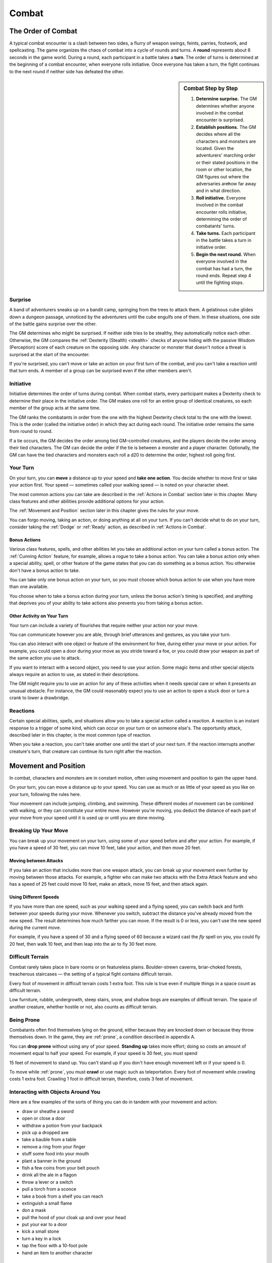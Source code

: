 .. -*- mode: rst; coding: utf-8 -*-

======
Combat
======

.. https://stackoverflow.com/questions/11984652/bold-italic-in-restructuredtext

.. raw:: html

   <style type="text/css">
     span.bolditalic {
       font-weight: bold;
       font-style: italic;
     }
   </style>

.. role:: bi
   :class: bolditalic


The Order of Combat
===================

.. index:: ! round, ! turn, initiative
   double: combat; order

A typical combat encounter is a clash between two sides, a flurry of
weapon swings, feints, parries, footwork, and spellcasting. The game
organizes the chaos of combat into a cycle of rounds and turns. A
**round** represents about 6 seconds in the game world. During a round,
each participant in a battle takes a **turn**. The order of turns is
determined at the beginning of a combat encounter, when everyone rolls
initiative. Once everyone has taken a turn, the fight continues to the
next round if neither side has defeated the other.


.. sidebar:: Combat Step by Step

  1. **Determine surprise.** The GM determines whether anyone involved in
     the combat encounter is surprised.

  2. **Establish positions.** The GM decides where all the characters and
     monsters are located. Given the adventurers' marching order or their
     stated positions in the room or other location, the GM figures out
     where the adversaries are̶how far away and in what direction.

  3. **Roll initiative.** Everyone involved in the combat encounter rolls
     initiative, determining the order of combatants' turns.

  4. **Take turns.** Each participant in the battle takes a turn in
     initiative order.

  5. **Begin the next round.** When everyone involved in the combat has
     had a turn, the round ends. Repeat step 4 until the fighting stops.


Surprise
--------

A band of adventurers sneaks up on a bandit camp, springing from the
trees to attack them. A gelatinous cube glides down a dungeon passage,
unnoticed by the adventurers until the cube engulfs one of them. In
these situations, one side of the battle gains surprise over the other.

.. index:: ! surprise

The GM determines who might be surprised. If neither side tries to be
stealthy, they automatically notice each other. Otherwise, the GM
compares the :ref:`Dexterity (Stealth) <stealth>` checks of anyone hiding with the
passive Wisdom (Perception) score of each creature on the opposing side.
Any character or monster that doesn't notice a threat is surprised at
the start of the encounter.

If you're surprised, you can't move or take an action on your first turn
of the combat, and you can't take a reaction until that turn ends. A
member of a group can be surprised even if the other members aren't.


Initiative
----------

.. index:: ! initiative

Initiative determines the order of turns during combat. When combat
starts, every participant makes a Dexterity check to determine their
place in the initiative order. The GM makes one roll for an entire group
of identical creatures, so each member of the group acts at the same
time.

The GM ranks the combatants in order from the one with the highest
Dexterity check total to the one with the lowest. This is the order
(called the initiative order) in which they act during each round. The
initiative order remains the same from round to round.

If a tie occurs, the GM decides the order among tied GM-controlled
creatures, and the players decide the order among their tied characters.
The GM can decide the order if the tie is between a monster and a player
character. Optionally, the GM can have the tied characters and monsters
each roll a d20 to determine the order, highest roll going first.


Your Turn
---------

.. index:: ! turn
   double: combat; turn

On your turn, you can **move** a distance up to your speed and **take
one action**. You decide whether to move first or take your action
first. Your speed — sometimes called your walking speed — is noted on your
character sheet.

The most common actions you can take are described in the
:ref:`Actions in Combat` section later in this chapter. Many class
features and other abilities provide additional options for your
action.

The :ref:`Movement and Position` section later in this chapter gives the
rules for your move.

You can forgo moving, taking an action, or doing anything at all on your
turn. If you can't decide what to do on your turn, consider taking the
:ref:`Dodge` or :ref:`Ready` action, as described in :ref:`Actions in Combat`.


Bonus Actions
~~~~~~~~~~~~~

.. index:: ! bonus action
   triple: combat; bonus; action

Various class features, spells, and other abilities let you take an
additional action on your turn called a bonus action. The :ref:`Cunning Action`
feature, for example, allows a rogue to take a bonus action. You can
take a bonus action only when a special ability, spell, or other feature
of the game states that you can do something as a bonus action. You
otherwise don't have a bonus action to take.

You can take only one bonus action on your turn, so you must choose
which bonus action to use when you have more than one available.

You choose when to take a bonus action during your turn, unless the
bonus action's timing is specified, and anything that deprives you of
your ability to take actions also prevents you from taking a bonus
action.


Other Activity on Your Turn
~~~~~~~~~~~~~~~~~~~~~~~~~~~

Your turn can include a variety of flourishes that require neither your
action nor your move.

.. index::
   double: combat; communication
   double: combat; gestures

You can communicate however you are able, through brief utterances and
gestures, as you take your turn.

.. index::
   triple: combat; objects; interaction

You can also interact with one object or feature of the environment for
free, during either your move or your action. For example, you could
open a door during your move as you stride toward a foe, or you could
draw your weapon as part of the same action you use to attack.

If you want to interact with a second object, you need to use your
action. Some magic items and other special objects always require an
action to use, as stated in their descriptions.

The GM might require you to use an action for any of these activities
when it needs special care or when it presents an unusual obstacle. For
instance, the GM could reasonably expect you to use an action to open a
stuck door or turn a crank to lower a drawbridge.


Reactions
---------

.. index:: ! reaction

Certain special abilities, spells, and situations allow you to take a
special action called a reaction. A reaction is an instant response to a
trigger of some kind, which can occur on your turn or on someone else's.
The opportunity attack, described later in this chapter, is the most
common type of reaction.

When you take a reaction, you can't take another one until the start of
your next turn. If the reaction interrupts another creature's turn, that
creature can continue its turn right after the reaction.


.. _Movement and Position:

Movement and Position
=====================

.. index:: ! movement, ! position
   double: combat; movement
   double: combat; position

In combat, characters and monsters are in constant motion, often using
movement and position to gain the upper hand.

On your turn, you can move a distance up to your speed. You can use as
much or as little of your speed as you like on your turn, following the
rules here.

.. index::
   double: combat; jumping
   double: combat; climing
   double: combat; swimming

Your movement can include jumping, climbing, and swimming. These
different modes of movement can be combined with walking, or they can
constitute your entire move. However you're moving, you deduct the
distance of each part of your move from your speed until it is used up
or until you are done moving.


Breaking Up Your Move
---------------------

.. index::
   triple: combat; movement; split
   triple: combat; movement; partial

You can break up your movement on your turn, using some of your speed
before and after your action. For example, if you have a speed of 30
feet, you can move 10 feet, take your action, and then move 20 feet.


Moving between Attacks
~~~~~~~~~~~~~~~~~~~~~~

.. index::
   triple: combat; movement; between attacks

If you take an action that includes more than one weapon attack, you can
break up your movement even further by moving between those attacks. For
example, a fighter who can make two attacks with the Extra Attack
feature and who has a speed of 25 feet could move 10 feet, make an
attack, move 15 feet, and then attack again.


Using Different Speeds
~~~~~~~~~~~~~~~~~~~~~~

.. index::
   triple: combat; movement; speeds

If you have more than one speed, such as your walking speed and a flying
speed, you can switch back and forth between your speeds during your
move. Whenever you switch, subtract the distance you've already moved
from the new speed. The result determines how much farther you can move.
If the result is 0 or less, you can't use the new speed during the
current move.

For example, if you have a speed of 30 and a flying speed of 60 because
a wizard cast the *fly* spell on you, you could fly 20 feet, then walk
10 feet, and then leap into the air to fly 30 feet more.


Difficult Terrain
-----------------

.. index::
   triple: combat; terrain; difficulty

Combat rarely takes place in bare rooms or on featureless plains.
Boulder-strewn caverns, briar-choked forests, treacherous staircases — the
setting of a typical fight contains difficult terrain.

Every foot of movement in difficult terrain costs 1 extra foot. This
rule is true even if multiple things in a space count as difficult
terrain.

Low furniture, rubble, undergrowth, steep stairs, snow, and shallow bogs
are examples of difficult terrain. The space of another creature,
whether hostile or not, also counts as difficult terrain.


Being Prone
-----------

.. index:: ! prone

Combatants often find themselves lying on the ground, either because
they are knocked down or because they throw themselves down. In the
game, they are :ref:`prone`, a condition described in appendix A.

.. index:: standing up

You can **drop prone** without using any of your speed. **Standing up**
takes more effort; doing so costs an amount of movement equal to half
your speed. For example, if your speed is 30 feet, you must spend

15 feet of movement to stand up. You can't stand up if you don't have
enough movement left or if your speed is 0.

.. index:: crawling

To move while :ref:`prone`, you must **crawl** or use magic such as
teleportation. Every foot of movement while crawling costs 1 extra foot.
Crawling 1 foot in difficult terrain, therefore, costs 3 feet of
movement.


Interacting with Objects Around You
-----------------------------------

.. index:: ! combat interaction
   triple: combat; objects; interaction

Here are a few examples of the sorts of thing you can do in tandem with
your movement and action:

-  draw or sheathe a sword

-  open or close a door

-  withdraw a potion from your backpack

-  pick up a dropped axe

-  take a bauble from a table

-  remove a ring from your finger

-  stuff some food into your mouth

-  plant a banner in the ground

-  fish a few coins from your belt pouch

-  drink all the ale in a flagon

-  throw a lever or a switch

-  pull a torch from a sconce

-  take a book from a shelf you can reach

-  extinguish a small flame

-  don a mask

-  pull the hood of your cloak up and over your head

-  put your ear to a door

-  kick a small stone

-  turn a key in a lock

-  tap the floor with a 10-foot pole

-  hand an item to another character


Moving Around Other Creatures
-----------------------------

.. index::
   triple: movement; creature; space

You can move through a nonhostile creature's space. In contrast, you can
move through a hostile creature's space only if the creature is at least
two sizes larger or smaller than you. Remember that another creature's
space is difficult terrain for you.

Whether a creature is a friend or an enemy, you can't willingly end your
move in its space.

If you leave a hostile creature's reach during your move, you provoke an
opportunity attack, as explained later in the chapter.


Flying Movement
---------------

.. index:: ! flying
   double: movement; flying

Flying creatures enjoy many benefits of mobility, but they must also
deal with the danger of falling. If a flying creature is knocked :ref:`prone`,
has its speed reduced to 0, or is otherwise deprived of the ability to
move, the creature falls, unless it has the ability to hover or it is
being held aloft by magic, such as by the *fly* spell.


Creature Size
-------------

.. index::
   double: creature; size

Each creature takes up a different amount of space. The Size Categories
table shows how much space a creature of a particular size controls in
combat. Objects sometimes use the same size categories.

.. table:: Combat: Creature Size Categories

  +--------------+--------------------------+
  | Size         | Space                    |
  +==============+==========================+
  | Tiny         | 2½ by 2½ ft.             |
  +--------------+--------------------------+
  | Small        | 5 by 5 ft.               |
  +--------------+--------------------------+
  | Medium       | 5 by 5 ft.               |
  +--------------+--------------------------+
  | Large        | 10 by 10 ft.             |
  +--------------+--------------------------+
  | Huge         | 15 by 15 ft.             |
  +--------------+--------------------------+
  | Gargantuan   | 20 by 20 ft. or larger   |
  +--------------+--------------------------+


Space
~~~~~

.. index::
   triple: creature; space; movement

A creature's space is the area in feet that it effectively controls in
combat, not an expression of its physical dimensions. A typical Medium
creature isn't 5 feet wide, for example, but it does control a space
that wide. If a Medium hobgoblin stands in a 5-foot wide doorway, other
creatures can't get through unless the hobgoblin lets them.

A creature's space also reflects the area it needs to fight effectively.
For that reason, there's a limit to the number of creatures that can
surround another creature in combat. Assuming Medium combatants, eight
creatures can fit in a 5-foot radius around another one.

Because larger creatures take up more space, fewer of them can surround
a creature. If four Large creatures crowd around a Medium or smaller
one, there's little room for anyone else. In contrast, as many as twenty
Medium creatures can surround a Gargantuan one.


Squeezing into a Smaller Space
~~~~~~~~~~~~~~~~~~~~~~~~~~~~~~

.. index:: squeezing
   triple: small; space; movement

A creature can squeeze through a space that is large enough for a
creature one size smaller than it. Thus, a Large creature can squeeze
through a passage that's only 5 feet wide. While squeezing through a
space, a creature must spend 1 extra foot for every foot it moves there,
and it has disadvantage on attack rolls and Dexterity saving throws.
Attack rolls against the creature have advantage while it's in the
smaller space.


.. _Actions in Combat:

Actions in Combat
=================

.. index:: ! actions
   double: combat; action

When you take your action on your turn, you can take one of the actions
presented here, an action you gained from your class or a special
feature, or an action that you improvise. Many monsters have action
options of their own in their stat blocks.

When you describe an action not detailed elsewhere in the rules, the GM
tells you whether that action is possible and what kind of roll you need
to make, if any, to determine success or failure.


Attack
------

.. index:: attack
   triple: attack; combat; action

The most common action to take in combat is the Attack action, whether
you are swinging a sword, firing an arrow from a bow, or brawling with
your fists.

With this action, you make one melee or ranged attack. See the "Making
an Attack" section for the rules that govern attacks.

Certain features, such as the Extra Attack feature of the fighter, allow
you to make more than one attack with this action.


Cast a Spell
------------

.. index:: ! cast
   triple: cast; combat; action

Spellcasters such as wizards and clerics, as well as many monsters, have
access to spells and can use them to great effect in combat. Each spell
has a casting time, which specifies whether the caster must use an
action, a reaction, minutes, or even hours to cast the spell. Casting a
spell is, therefore, not necessarily an action. Most spells do have a
casting time of 1 action, so a spellcaster often uses his or her action
in combat to cast such a spell.


Dash
----

.. index:: ! dash
   triple: dash; combat; action

When you take the Dash action, you gain extra movement for the current
turn. The increase equals your speed, after applying any modifiers. With
a speed of 30 feet, for example, you can move up to 60 feet on your turn
if you dash.

Any increase or decrease to your speed changes this additional movement
by the same amount. If your speed of 30 feet is reduced to 15 feet, for
instance, you can move up to 30 feet this turn if you dash.


.. _Disengage:

Disengage
---------

.. index:: ! disengage
   triple: disengage; combat; action

If you take the Disengage action, your movement doesn't provoke
opportunity attacks for the rest of the turn.


.. _Dodge:

Dodge
-----

.. index:: ! dodge
   triple: dodge; combat; action

When you take the Dodge action, you focus entirely on avoiding attacks.
Until the start of your next turn, any attack roll made against you has
disadvantage if you can see the attacker, and you make Dexterity saving
throws with advantage. You lose this benefit if you are :ref:`incapacitated`
(as explained in appendix A) or if your speed drops to 0.


Help
----

.. index:: ! help
   triple: help; combat; action

You can lend your aid to another creature in the completion of a task.
When you take the Help action, the creature you aid gains advantage on
the next ability check it makes to perform the task you are helping
with, provided that it makes the check before the start of your next
turn.

Alternatively, you can aid a friendly creature in attacking a creature
within 5 feet of you. You feint, distract the target, or in some other
way team up to make your ally's attack more effective. If your ally
attacks the target before your next turn, the first attack roll is made
with advantage.


Hide
----

.. index:: ! hide
   triple: hide; combat; action

When you take the Hide action, you make a :ref:`Dexterity (Stealth) <stealth>` check in
an attempt to hide, following the rules for hiding. If you succeed, you
gain certain benefits, as described in the "Unseen Attackers and
Targets" section later in this chapter.


.. _Ready:

Ready
-----

.. index:: ! ready, hold
   triple: ready; combat; action
   triple: hold; combat; action
   double: combat; waiting

Sometimes you want to get the jump on a foe or wait for a particular
circumstance before you act. To do so, you can take the Ready action on
your turn, which lets you act using your reaction before the start of
your next turn.

First, you decide what perceivable circumstance will trigger your
reaction. Then, you choose the action you will take in response to that
trigger, or you choose to move up to your speed in response to it.
Examples include "If the cultist steps on the trapdoor, I'll pull the
lever that opens it," and "If the goblin steps next to me, I move away."

When the trigger occurs, you can either take your reaction right after
the trigger finishes or ignore the trigger. Remember that you can take
only one reaction per round.

When you ready a spell, you cast it as normal but hold its energy, which
you release with your reaction when the trigger occurs. To be readied, a
spell must have a casting time of 1 action, and holding onto the spell's
magic requires concentration. If your concentration is broken, the spell
dissipates without taking effect. For example, if you are concentrating
on the *web* spell and ready *magic missile*, your *web* spell ends, and
if you take damage before you release *magic missile* with your
reaction, your concentration might be broken.


Search
------

.. index:: ! search
   triple: search; combat; action

When you take the Search action, you devote your attention to finding
something. Depending on the nature of your search, the GM might have you
make a :ref:`Wisdom (Perception) <perception>` check or an Intelligence (Investigation)
check.


Use an Object
-------------

.. index:: ! use
   triple: use; combat; action

You normally interact with an object while doing something else, such as
when you draw a sword as part of an attack. When an object requires your
action for its use, you take the Use an Object action. This action is
also useful when you want to interact with more than one object on your
turn.


Making an Attack
================

.. index:: ! attack

Whether you're striking with a melee weapon, firing a weapon at range,
or making an attack roll as part of a spell, an attack has a simple
structure.

1. **Choose a target**. Pick a target within your attack's range: a
   creature, an object, or a location.

2. **Determine modifiers**. The GM determines whether the target has
   cover and whether you have advantage or disadvantage against the
   target. In addition, spells, special abilities, and other effects can
   apply penalties or bonuses to your attack roll.

3. **Resolve the attack**. You make the attack roll. On a hit, you roll
   damage, unless the particular attack has rules that specify
   otherwise. Some attacks cause special effects in addition to or
   instead of damage.

If there's ever any question whether something you're doing counts as an
attack, the rule is simple: if you're making an attack roll, you're
making an attack.


Attack Rolls
------------

.. index::
   triple: combat; attack; roll

When you make an attack, your attack roll determines whether the attack
hits or misses. To make an attack roll, roll a d20 and add the
appropriate modifiers. If the total of the roll plus modifiers equals or
exceeds the target's Armor Class (AC), the attack hits. The AC of a
character is determined at character creation, whereas the AC of a
monster is in its stat block.


Modifiers to the Roll
~~~~~~~~~~~~~~~~~~~~~

.. index::
   triple: combat; attack; modifiers

When a character makes an attack roll, the two most common modifiers to
the roll are an ability modifier and the character's proficiency bonus.
When a monster makes an attack roll, it uses whatever modifier is
provided in its stat block.

.. index::
   triple: attack; ability; modifier

:bi:`Ability Modifier.` The ability modifier used for a melee weapon
attack is Strength, and the ability modifier used for a ranged weapon
attack is Dexterity. Weapons that have the finesse or thrown property
break this rule.

Some spells also require an attack roll. The ability modifier used for a
spell attack depends on the spellcasting ability of the spellcaster.

.. index::
   triple: attack; proficiency; bonus

:bi:`Proficiency Bonus.` You add your proficiency bonus to your attack
roll when you attack using a weapon with which you have proficiency, as
well as when you attack with a spell.


Rolling 1 or 20
~~~~~~~~~~~~~~~

.. index:: ! critical, fumble
   double: critical; hit
   double: critical; miss

Sometimes fate blesses or curses a combatant, causing the novice to hit
and the veteran to miss.

If the d20 roll for an attack is a 20, the attack hits regardless of any
modifiers or the target's AC. This is called a critical hit, which is
explained later in this chapter.

If the d20 roll for an attack is a 1, the attack misses regardless of
any modifiers or the target's AC.


Unseen Attackers and Targets
----------------------------

.. index::
   double: combat; invisibility
   triple: combat; attack; hidden
   triple: combat; attack; unseen

Combatants often try to escape their foes' notice by hiding, casting the
invisibility spell, or lurking in darkness.

When you attack a target that you can't see, you have disadvantage on
the attack roll. This is true whether you're guessing the target's
location or you're targeting a creature you can hear but not see. If the
target isn't in the location you targeted, you automatically miss, but
the GM typically just says that the attack missed, not whether you
guessed the target's location correctly.

When a creature can't see you, you have advantage on attack rolls
against it. If you are hidden — both unseen and unheard — when you make an
attack, you give away your location when the attack hits or misses.


Ranged Attacks
--------------

.. index:: ! ranged attack
   triple: combat; ranged; attack

When you make a ranged attack, you fire a bow or a crossbow, hurl a
handaxe, or otherwise send projectiles to strike a foe at a distance. A
monster might shoot spines from its tail. Many spells also involve
making a ranged attack.


Range
~~~~~

.. index:: ! range
   triple: combat; attack; range

You can make ranged attacks only against targets within a specified
range.

If a ranged attack, such as one made with a spell, has a single range,
you can't attack a target beyond this range.

Some ranged attacks, such as those made with a longbow or a shortbow,
have two ranges. The smaller number is the normal range, and the larger
number is the long range. Your attack roll has disadvantage when your
target is beyond normal range, and you can't attack a target beyond the
long range.


Ranged Attacks in Close Combat
~~~~~~~~~~~~~~~~~~~~~~~~~~~~~~

Aiming a ranged attack is more difficult when a foe is next to you. When
you make a ranged attack with a weapon, a spell, or some other means,
you have disadvantage on the attack roll if you are within 5 feet of a
hostile creature who can see you and who isn't :ref:`incapacitated`.


Melee Attacks
-------------

.. index:: ! melee
   triple: combat; melee; attack

Used in hand-to-hand combat, a melee attack allows you to attack a foe
within your reach. A melee attack typically uses a handheld weapon such
as a sword, a warhammer, or an axe. A typical monster makes a melee
attack when it strikes with its claws, horns, teeth, tentacles, or other
body part. A few spells also involve making a melee attack.

Most creatures have a 5-foot **reach** and can thus attack targets
within 5 feet of them when making a melee attack. Certain creatures
(typically those larger than Medium) have melee attacks with a greater
reach than 5 feet, as noted in their descriptions.

Instead of using a weapon to make a melee weapon attack, you can use an
**unarmed strike**: a punch, kick, head-butt, or similar forceful blow
(none of which count as weapons). On a hit, an unarmed strike deals
bludgeoning damage equal to 1 + your Strength modifier. You are
proficient with your unarmed strikes.


Opportunity Attacks
~~~~~~~~~~~~~~~~~~~

.. index:: ! opportunity
   triple: combat; opportunity; attack

In a fight, everyone is constantly watching for a chance to strike an
enemy who is fleeing or passing by. Such a strike is called an
opportunity attack.

.. index:: ! reach
   double: combat; reach

You can make an opportunity attack when a hostile creature that you can
see moves out of your reach. To make the opportunity attack, you use
your reaction to make one melee attack against the provoking creature.
The attack occurs right before the creature leaves your reach.

You can avoid provoking an opportunity attack by taking the :ref:`Disengage`
action. You also don't provoke an opportunity attack when you teleport
or when someone or something moves you without using your movement,
action, or reaction. For example, you don't provoke an opportunity
attack if an explosion hurls you out of a foe's reach or if gravity
causes you to fall past an enemy.


Two-Weapon Fighting
~~~~~~~~~~~~~~~~~~~

.. index:: ! two-weapon, ! dual wield
   triple: combat; two-weapon; attack
   triple: combat; dual wield; attack

When you take the Attack action and attack with a light melee weapon
that you're holding in one hand, you can use a bonus action to attack
with a different light melee weapon that you're holding in the other
hand. You don't add your ability modifier to the damage of the bonus
attack, unless that modifier is negative.

If either weapon has the thrown property, you can throw the weapon,
instead of making a melee attack with it.


Grappling
~~~~~~~~~

.. index:: ! grapple
   double: combat; grapple

When you want to grab a creature or wrestle with it, you can use the
Attack action to make a special melee attack, a grapple. If you're able
to make multiple attacks with the Attack action, this attack replaces
one of them.

The target of your grapple must be no more than one size larger than you
and must be within your reach. Using at least one free hand, you try to
seize the target by making a grapple check instead of an attack roll: a
:ref:`Strength (Athletics) <athletics>` check contested by the target's Strength
(Athletics) or :ref:`Dexterity (Acrobatics) <acrobatics>` check (the target chooses the
ability to use). You succeed automatically if the target is
:ref:`incapacitated`. If you succeed, you subject the target to the :ref:`grappled`
condition (see :ref:`Conditions`). The condition specifies the things that end
it, and you can release the target whenever you like (no action
required).

.. index::
   triple: combat; escaping; grapple

:bi:`Escaping a Grapple`. A :ref:`grappled` creature can use its action to
escape. To do so, it must succeed on a Strength (Athletics) or Dexterity
(Acrobatics) check contested by your :ref:`Strength (Athletics) <athletics>` check.

.. index::
   triple: combat; moving; grapple

:bi:`Moving a Grappled Creature`. When you move, you can drag or carry
the :ref:`grappled` creature with you, but your speed is halved, unless the
creature is two or more sizes smaller than you.


.. sidebar:: Contests in Combat

    Battle often involves pitting your prowess against that of your foe.
    Such a challenge is represented by a contest. This section includes
    the most common contests that require an action in combat: grappling
    and shoving a creature. The GM can use these contests as models for
    improvising others.


Shoving a Creature
~~~~~~~~~~~~~~~~~~

.. index:: ! shove
   double: combat; shove

Using the Attack action, you can make a special melee attack to shove a
creature, either to knock it :ref:`prone` or push it away from you. If you're
able to make multiple attacks with the Attack action, this attack
replaces one of them.

The target must be no more than one size larger than you and must be
within your reach. Instead of making an attack roll, you make a Strength
(Athletics) check contested by the target's Strength (Athletics) or
:ref:`Dexterity (Acrobatics) <acrobatics>` check (the target chooses the ability to use).
You succeed automatically if the target is :ref:`incapacitated`. If you
succeed, you either knock the target :ref:`prone` or push it 5 feet away from
you.


Cover
=====

.. index:: ! cover
   double: combat; cover

Walls, trees, creatures, and other obstacles can provide cover during
combat, making a target more difficult to harm. A target can benefit
from cover only when an attack or other effect originates on the
opposite side of the cover.

There are three degrees of cover. If a target is behind multiple sources
of cover, only the most protective degree of cover applies; the degrees
aren't added together. For example, if a target is behind a creature
that gives half cover and a tree trunk that gives three-quarters cover,
the target has three-quarters cover.

.. index::
   triple: combat; half; cover

A target with **half cover** has a +2 bonus to AC and Dexterity saving
throws. A target has half cover if an obstacle blocks at least half of
its body. The obstacle might be a low wall, a large piece of furniture,
a narrow tree trunk, or a creature, whether that creature is an enemy or
a friend.

.. index::
   triple: combat; three-quarters; cover

A target with **three-quarters cover** has a +5 bonus to AC and
Dexterity saving throws. A target has three-quarters cover if about
three-quarters of it is covered by an obstacle. The obstacle might be a
portcullis, an arrow slit, or a thick tree trunk.

.. index::
   triple: combat; total; cover

A target with **total cover** can't be targeted directly by an attack or
a spell, although some spells can reach such a target by including it in
an area of effect. A target has total cover if it is completely
concealed by an obstacle.


Damage and Healing
==================

.. index:: ! damage, ! healing

Injury and the risk of death are constant companions of those who
explore fantasy gaming worlds. The thrust of a sword, a well-placed
arrow, or a blast of flame from a *fireball* spell all have the
potential to damage, or even kill, the hardiest of creatures.


.. _Hit Points:

Hit Points
----------

.. index:: ! hit points, ! HP

Hit points represent a combination of physical and mental durability,
the will to live, and luck. Creatures with more hit points are more
difficult to kill. Those with fewer hit points are more fragile.

A creature's current hit points (usually just called hit points) can be
any number from the creature's hit point maximum down to 0. This number
changes frequently as a creature takes damage or receives healing.

.. index::
   double: taking; damage

Whenever a creature takes damage, that damage is subtracted from its hit
points. The loss of hit points has no effect on a creature's
capabilities until the creature drops to 0 hit points.


Damage Rolls
------------

.. index::
   double: dealing; damage

Each weapon, spell, and harmful monster ability specifies the damage it
deals. You roll the damage die or dice, add any modifiers, and apply the
damage to your target. Magic weapons, special abilities, and other
factors can grant a bonus to damage. With a penalty, it is possible to
deal 0 damage, but never negative damage.

.. index::
   double: weapon; damage

When attacking with a **weapon**, you add your ability modifier — the same
modifier used for the attack roll — to the damage. A **spell** tells you
which dice to roll for damage and whether to add any modifiers.

.. index:: ! AoE
   double: area; damage
   double: multiple target; damage

If a spell or other effect deals damage to **more than one target** at
the same time, roll the damage once for all of them. For example, when a
wizard casts *fireball* or a cleric casts *flame strike*, the spell's
damage is rolled once for all creatures caught in the blast.


Critical Hits
~~~~~~~~~~~~~

.. index:: ! critical hit
   double: critical; hit

When you score a critical hit, you get to roll extra dice for the
attack's damage against the target. Roll all of the attack's damage dice
twice and add them together. Then add any relevant modifiers as normal.
To speed up play, you can roll all the damage dice at once.

For example, if you score a critical hit with a dagger, roll 2d4 for
the damage, rather than 1d4, and then add your relevant ability
modifier. If the attack involves other damage dice, such as from the
rogue's :ref:`Sneak Attack` feature, you roll those dice twice as
well.


Damage Types
~~~~~~~~~~~~

.. index:: ! damage type
   double: damage; type

Different attacks, damaging spells, and other harmful effects deal
different types of damage. Damage types have no rules of their own, but
other rules, such as damage resistance, rely on the types.

The damage types follow, with examples to help a GM assign a damage type
to a new effect.

.. index:: ! acid damage
   double: acid; damage

:bi:`Acid`. The corrosive spray of a black dragon's breath and the
dissolving enzymes secreted by a black pudding deal acid damage.

.. index:: ! bludgeoning damage
   double: bludgeoning; damage

:bi:`Bludgeoning`. Blunt force attacks — hammers, falling, constriction,
and the like — deal bludgeoning damage.

.. index:: ! cold damage
   double: cold; damage

:bi:`Cold`. The infernal chill radiating from an ice devil's spear and
the frigid blast of a white dragon's breath deal cold damage.

.. index:: ! fire damage
   double: fire; damage

:bi:`Fire`. Red dragons breathe fire, and many spells conjure flames to
deal fire damage.

.. index:: ! force damage
   double: force; damage

:bi:`Force`. Force is pure magical energy focused into a damaging form.
Most effects that deal force damage are spells, including *magic
missile* and *spiritual weapon*.

.. index:: ! lightning damage
   double: lightning; damage

:bi:`Lightning`. A *lightning bolt* spell and a blue dragon's breath
deal lightning damage.

.. index:: ! necrotic damage
   double: necrotic; damage

:bi:`Necrotic`. Necrotic damage, dealt by certain undead and a spell
such as *chill touch*, withers matter and even the soul.

.. index:: ! piercing damage
   double: piercing; damage

:bi:`Piercing`. Puncturing and impaling attacks, including spears and
monsters' bites, deal piercing damage.

.. index:: ! poison damage
   double: poison; damage

:bi:`Poison`. Venomous stings and the toxic gas of a green dragon's
breath deal poison damage.

.. index:: ! psychic damage
   double: psychic; damage

:bi:`Psychic`. Mental abilities such as a mind flayer's psionic blast
deal psychic damage.

.. index:: ! radiant damage
   double: radiant; damage

:bi:`Radiant`. Radiant damage, dealt by a cleric's *flame strike* spell
or an angel's smiting weapon, sears the flesh like fire and overloads
the spirit with power.

.. index:: ! slashing damage
   double: slashing; damage

:bi:`Slashing`. Swords, axes, and monsters' claws deal slashing damage.

.. index:: ! thunder damage
   double: thunder; damage

:bi:`Thunder`. A concussive burst of sound, such as the effect of the
*thunderwave* spell, deals thunder damage.


Damage Resistance and Vulnerability
-----------------------------------

.. index:: ! damage resistance, ! vulnerability
   double: damage; resistance
   double: damage; vulnerability

Some creatures and objects are exceedingly difficult or unusually easy
to hurt with certain types of damage.

If a creature or an object has **resistance** to a damage type, damage
of that type is halved against it. If a creature or an object has
**vulnerability** to a damage type, damage of that type is doubled
against it.

Resistance and then vulnerability are applied after all other modifiers
to damage. For example, a creature has resistance to bludgeoning damage
and is hit by an attack that deals 25 bludgeoning damage. The creature
is also within a magical aura that reduces all damage by 5. The 25
damage is first reduced by 5 and then halved, so the creature takes 10
damage.

Multiple instances of resistance or vulnerability that affect the same
damage type count as only one instance. For example, if a creature has
resistance to fire damage as well as resistance to all nonmagical
damage, the damage of a nonmagical fire is reduced by half against the
creature, not reduced by three-quarters.


Healing
-------

.. index:: ! healing

Unless it results in death, damage isn't permanent. Even death is
reversible through powerful magic. Rest can restore a creature's hit
points, and magical methods such as a *cure wounds* spell or a *potion
of healing* can remove damage in an instant.

When a creature receives healing of any kind, hit points regained are
added to its current hit points. A creature's hit points can't exceed
its hit point maximum, so any hit points regained in excess of this
number are lost. For example, a druid grants a ranger 8 hit points of
healing. If the ranger has 14 current hit points and has a hit point
maximum of 20, the ranger regains 6 hit points from the druid, not 8.

A creature that has died can't regain hit points until magic such as the
*:ref:`revivify`* spell has restored it to life.


Dropping to 0 Hit Points
------------------------

.. index:: ! zero hit points, ! 0 HP

When you drop to 0 hit points, you either die outright or fall
:ref:`unconscious`, as explained in the following sections.


Instant Death
~~~~~~~~~~~~~

.. index:: ! instant death
   double: instant; death

Massive damage can kill you instantly. When damage reduces you to 0 hit
points and there is damage remaining, you die if the remaining damage
equals or exceeds your hit point maximum.

For example, a cleric with a maximum of 12 hit points currently has 6
hit points. If she takes 18 damage from an attack, she is reduced to 0
hit points, but 12 damage remains. Because the remaining damage equals
her hit point maximum, the cleric dies.


Falling Unconscious
~~~~~~~~~~~~~~~~~~~

.. index::
   double: falling; unconscious

If damage reduces you to 0 hit points and fails to kill you, you fall
:ref:`unconscious` (see appendix A). This unconsciousness ends if you regain
any hit points.


Death Saving Throws
~~~~~~~~~~~~~~~~~~~

.. index::
   double: death; saving throw

Whenever you start your turn with 0 hit points, you must make a special
saving throw, called a death saving throw, to determine whether you
creep closer to death or hang onto life. Unlike other saving throws,
this one isn't tied to any ability score. You are in the hands of fate
now, aided only by spells and features that improve your chances of
succeeding on a saving throw.

Roll a d20. If the roll is 10 or higher, you succeed. Otherwise, you
fail. A success or failure has no effect by itself. On your third
success, you become stable (see below). On your third failure, you die.
The successes and failures don't need to be consecutive; keep track of
both until you collect three of a kind. The number of both is reset to
zero when you regain any hit points or become stable.

:bi:`Rolling 1 or 20`. When you make a death saving throw and roll a 1
on the d20, it counts as two failures. If you roll a 20 on the d20, you
regain 1 hit point.

.. index::
   double: damage at; zero hit points
   double: damage at; 0 HP

:bi:`Damage at 0 Hit Points`. If you take any damage while you have 0
hit points, you suffer a death saving throw failure. If the damage is
from a critical hit, you suffer two failures instead. If the damage
equals or exceeds your hit point maximum, you suffer instant death.


Stabilizing a Creature
~~~~~~~~~~~~~~~~~~~~~~

.. index:: ! stable
   double: stabilize; creature

The best way to save a creature with 0 hit points is to heal it. If
healing is unavailable, the creature can at least be stabilized so that
it isn't killed by a failed death saving throw.

You can use your action to administer first aid to an :ref:`unconscious`
creature and attempt to stabilize it, which requires a successful DC 10
:ref:`Wisdom (Medicine) <medicine>` check.

A **stable** creature doesn't make death saving throws, even though it
has 0 hit points, but it does remain :ref:`unconscious`. The creature stops
being stable, and must start making death saving throws again, if it
takes any damage. A stable creature that isn't healed regains 1 hit
point after 1d4 hours.


Monsters and Death
~~~~~~~~~~~~~~~~~~

.. index:: ! monster death
   double: monster; death

Most GMs have a monster die the instant it drops to 0 hit points, rather
than having it fall :ref:`unconscious` and make death saving throws.

Mighty villains and special nonplayer characters are common exceptions;
the GM might have them fall :ref:`unconscious` and follow the same rules as
player characters.


Knocking a Creature Out
-----------------------

.. index:: ! knock out, render unconscious
   double: incapacitate; creature

Sometimes an attacker wants to incapacitate a foe, rather than deal a
killing blow. When an attacker reduces a creature to 0 hit points with a
melee attack, the attacker can knock the creature out. The attacker can
make this choice the instant the damage is dealt. The creature falls
:ref:`unconscious` and is stable.


Temporary Hit Points
--------------------

.. index::
   double: temporary; hit points
   double: temporary; HP

Some spells and special abilities confer temporary hit points to a
creature. Temporary hit points aren't actual hit points; they are a
buffer against damage, a pool of hit points that protect you from
injury.

When you have temporary hit points and take damage, the temporary hit
points are lost first, and any leftover damage carries over to your
normal hit points. For example, if you have 5 temporary hit points and
take 7 damage, you lose the temporary hit points and then take 2 damage.

Because temporary hit points are separate from your actual hit points,
they can exceed your hit point maximum. A character can, therefore, be
at full hit points and receive temporary hit points.

.. index::
   triple: temporary; hit points; healing

Healing can't restore temporary hit points, and they can't be added
together. If you have temporary hit points and receive more of them, you
decide whether to keep the ones you have or to gain the new ones. For
example, if a spell grants you 12 temporary hit points when you already
have 10, you can have 12 or 10, not 22.

If you have 0 hit points, receiving temporary hit points doesn't restore
you to consciousness or stabilize you. They can still absorb damage
directed at you while you're in that state, but only true healing can
save you.

.. index::
   triple: temporary; hit points; rest

Unless a feature that grants you temporary hit points has a duration,
they last until they're depleted or you finish a long rest.


Mounted Combat
==============

.. index::
   double: mounted; combat

A knight charging into battle on a warhorse, a wizard casting spells
from the back of a griffon, or a cleric soaring through the sky on a
pegasus all enjoy the benefits of speed and mobility that a mount can
provide.

A willing creature that is at least one size larger than you and that
has an appropriate anatomy can serve as a mount, using the following
rules.


Mounting and Dismounting
------------------------

.. index:: ! mounting, ! dismounting

Once during your move, you can mount a creature that is within 5 feet of
you or dismount. Doing so costs an amount of movement equal to half your
speed. For example, if your speed is 30 feet, you must spend 15 feet of
movement to mount a horse. Therefore, you can't mount it if you don't
have 15 feet of movement left or if your speed is 0.

.. index::
   double: falling from; mount
   double: prone; from mount

If an effect moves your mount against its will while you're on it, you
must succeed on a DC 10 Dexterity saving throw or fall off the mount,
landing :ref:`prone` in a space within 5 feet of it. If you're knocked :ref:`prone`
while mounted, you must make the same saving throw.

.. index::
   double: mount; prone
   double: reaction; dismount

If your mount is knocked :ref:`prone`, you can use your reaction to dismount it
as it falls and land on your feet. Otherwise, you are dismounted and
fall :ref:`prone` in a space within 5 feet it.


Controlling a Mount
-------------------

.. index::
   double: control; mount

While you're mounted, you have two options. You can either control the
mount or allow it to act independently. Intelligent creatures, such as
dragons, act independently.

.. index::
   double: trained; mount

You can control a mount only if it has been trained to accept a rider.
Domesticated horses, donkeys, and similar creatures are assumed to have
such training. The initiative of a controlled mount changes to match
yours when you mount it. It moves as you direct it, and it has only
three action options: Dash, Disengage, and Dodge. A controlled mount can
move and act even on the turn that you mount it.

.. index::
   double: independent; mount

An independent mount retains its place in the initiative order. Bearing
a rider puts no restrictions on the actions the mount can take, and it
moves and acts as it wishes. It might flee from combat, rush to attack
and devour a badly injured foe, or otherwise act against your wishes.

In either case, if the mount provokes an opportunity attack while you're
on it, the attacker can target you or the mount.


Underwater Combat
=================

.. index::
   double: underwater; combat

When adventurers pursue sahuagin back to their undersea homes, fight off
sharks in an ancient shipwreck, or find themselves in a flooded dungeon
room, they must fight in a challenging environment. Underwater the
following rules apply.

.. index::
   triple: underwater; melee; attack

When making a **melee weapon attack**, a creature that doesn't have a
swimming speed (either natural or granted by magic) has disadvantage on
the attack roll unless the weapon is a dagger, javelin, shortsword,
spear, or trident.

.. index::
   triple: underwater; ranged; attack

A **ranged weapon attack** automatically misses a target beyond the
weapon's normal range. Even against a target within normal range, the
attack roll has disadvantage unless the weapon is a crossbow, a net, or
a weapon that is thrown like a javelin (including a spear, trident, or
dart).

.. index::
   triple: underwater; fire; resistance

Creatures and objects that are fully immersed in water have resistance
to fire damage.
